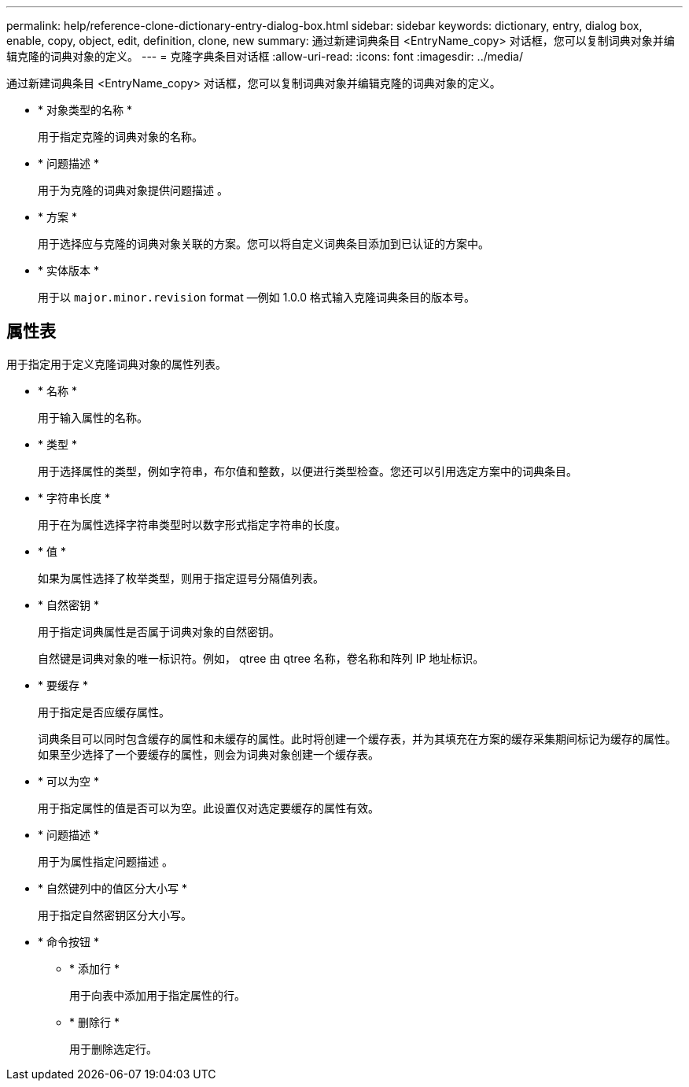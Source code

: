 ---
permalink: help/reference-clone-dictionary-entry-dialog-box.html 
sidebar: sidebar 
keywords: dictionary, entry, dialog box, enable, copy, object, edit, definition, clone, new 
summary: 通过新建词典条目 <EntryName_copy> 对话框，您可以复制词典对象并编辑克隆的词典对象的定义。 
---
= 克隆字典条目对话框
:allow-uri-read: 
:icons: font
:imagesdir: ../media/


[role="lead"]
通过新建词典条目 <EntryName_copy> 对话框，您可以复制词典对象并编辑克隆的词典对象的定义。

* * 对象类型的名称 *
+
用于指定克隆的词典对象的名称。

* * 问题描述 *
+
用于为克隆的词典对象提供问题描述 。

* * 方案 *
+
用于选择应与克隆的词典对象关联的方案。您可以将自定义词典条目添加到已认证的方案中。

* * 实体版本 *
+
用于以 `major.minor.revision` format —例如 1.0.0 格式输入克隆词典条目的版本号。





== 属性表

用于指定用于定义克隆词典对象的属性列表。

* * 名称 *
+
用于输入属性的名称。

* * 类型 *
+
用于选择属性的类型，例如字符串，布尔值和整数，以便进行类型检查。您还可以引用选定方案中的词典条目。

* * 字符串长度 *
+
用于在为属性选择字符串类型时以数字形式指定字符串的长度。

* * 值 *
+
如果为属性选择了枚举类型，则用于指定逗号分隔值列表。

* * 自然密钥 *
+
用于指定词典属性是否属于词典对象的自然密钥。

+
自然键是词典对象的唯一标识符。例如， qtree 由 qtree 名称，卷名称和阵列 IP 地址标识。

* * 要缓存 *
+
用于指定是否应缓存属性。

+
词典条目可以同时包含缓存的属性和未缓存的属性。此时将创建一个缓存表，并为其填充在方案的缓存采集期间标记为缓存的属性。如果至少选择了一个要缓存的属性，则会为词典对象创建一个缓存表。

* * 可以为空 *
+
用于指定属性的值是否可以为空。此设置仅对选定要缓存的属性有效。

* * 问题描述 *
+
用于为属性指定问题描述 。

* * 自然键列中的值区分大小写 *
+
用于指定自然密钥区分大小写。

* * 命令按钮 *
+
** * 添加行 *
+
用于向表中添加用于指定属性的行。

** * 删除行 *
+
用于删除选定行。




